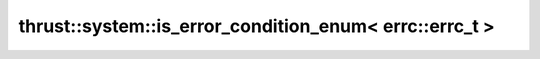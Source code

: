.. AUTO-GENERATED by auto_api_generator.py - DO NOT EDIT

thrust::system::is_error_condition_enum< errc::errc_t >
=======================================================

.. doxygenstruct:: thrust::system::is_error_condition_enum< errc::errc_t >
   :project: thrust
   :members:
   :undoc-members:
